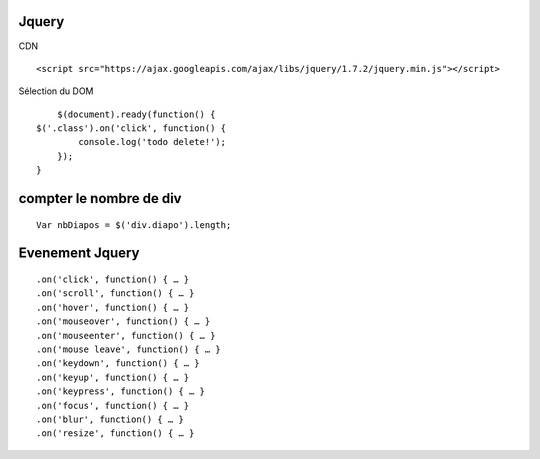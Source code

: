 Jquery
-------------------

CDN
::

		<script src="https://ajax.googleapis.com/ajax/libs/jquery/1.7.2/jquery.min.js"></script>

Sélection du DOM
::

	$(document).ready(function() {
    $('.class').on('click', function() {
            console.log('todo delete!');
        });
    }


compter le nombre de div
-------------------
::

		Var nbDiapos = $('div.diapo').length;


Evenement Jquery
-------------------
::

		.on('click', function() { … }
		.on('scroll', function() { … }
		.on('hover', function() { … }
		.on('mouseover', function() { … }
		.on('mouseenter', function() { … }
		.on('mouse leave', function() { … }
		.on('keydown', function() { … }
		.on('keyup', function() { … }
		.on('keypress', function() { … }
		.on('focus', function() { … }
		.on('blur', function() { … }
		.on('resize', function() { … }
